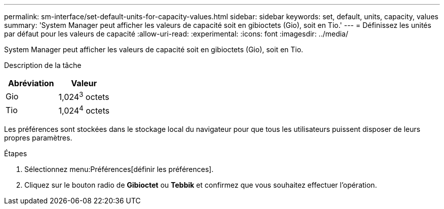 ---
permalink: sm-interface/set-default-units-for-capacity-values.html 
sidebar: sidebar 
keywords: set, default, units, capacity, values 
summary: 'System Manager peut afficher les valeurs de capacité soit en gibioctets (Gio), soit en Tio.' 
---
= Définissez les unités par défaut pour les valeurs de capacité
:allow-uri-read: 
:experimental: 
:icons: font
:imagesdir: ../media/


[role="lead"]
System Manager peut afficher les valeurs de capacité soit en gibioctets (Gio), soit en Tio.

.Description de la tâche
++ ++

|===
| Abréviation | Valeur 


 a| 
Gio
 a| 
1,024^3^ octets



 a| 
Tio
 a| 
1,024^4^ octets

|===
Les préférences sont stockées dans le stockage local du navigateur pour que tous les utilisateurs puissent disposer de leurs propres paramètres.

.Étapes
. Sélectionnez menu:Préférences[définir les préférences].
. Cliquez sur le bouton radio de *Gibioctet* ou *Tebbik* et confirmez que vous souhaitez effectuer l'opération.

